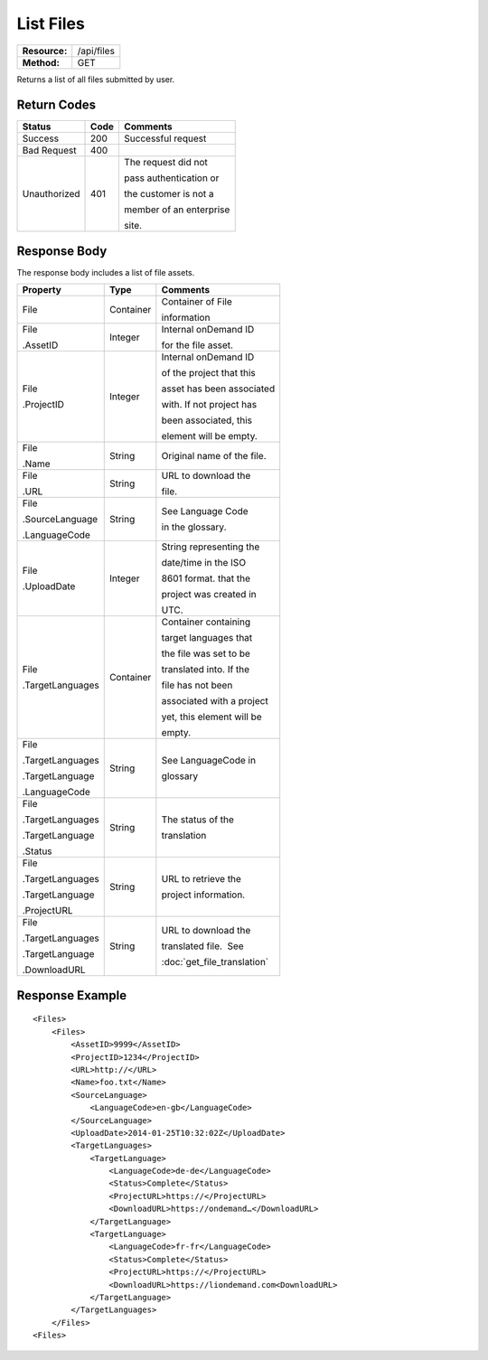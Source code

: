 =============
List Files
=============

=============  ======================
**Resource:**  /api/files
**Method:**    GET
=============  ======================

Returns a list of all files submitted by user.

Return Codes
============

+-------------------------+-------------------------+-------------------------+
| Status                  | Code                    | Comments                |
+=========================+=========================+=========================+
| Success                 | 200                     | Successful request      |
+-------------------------+-------------------------+-------------------------+
| Bad Request             | 400                     |                         |
+-------------------------+-------------------------+-------------------------+
| Unauthorized            | 401                     | The request did not     |
|                         |                         |                         |
|                         |                         | pass authentication or  |
|                         |                         |                         |
|                         |                         | the customer is not a   |
|                         |                         |                         |
|                         |                         | member of an enterprise |
|                         |                         |                         |
|                         |                         | site.                   |
+-------------------------+-------------------------+-------------------------+

Response Body
=============

The response body includes a list of file assets.


+-------------------------+-------------------------+----------------------------+
| Property                | Type                    | Comments                   |
+=========================+=========================+============================+
| File                    | Container               | Container of File          |
|                         |                         |                            |
|                         |                         | information                |
+-------------------------+-------------------------+----------------------------+
| File                    | Integer                 | Internal onDemand ID       |
|                         |                         |                            |
| .AssetID                |                         | for the file asset.        |
|                         |                         |                            |
+-------------------------+-------------------------+----------------------------+
| File                    | Integer                 | Internal onDemand ID       |
|                         |                         |                            |
| .ProjectID              |                         | of the project that this   |
|                         |                         |                            |
|                         |                         | asset has been associated  |
|                         |                         |                            |
|                         |                         | with. If not project has   |
|                         |                         |                            |
|                         |                         | been associated, this      |
|                         |                         |                            |
|                         |                         | element will be empty.     |
|                         |                         |                            |
+-------------------------+-------------------------+----------------------------+
| File                    | String                  | Original name of the file. |
|                         |                         |                            |
| .Name                   |                         |                            |
|                         |                         |                            |
|                         |                         |                            |
+-------------------------+-------------------------+----------------------------+
| File                    | String                  | URL to download the        |
|                         |                         |                            |
| .URL                    |                         | file.                      |
|                         |                         |                            |
|                         |                         |                            |
+-------------------------+-------------------------+----------------------------+
| File                    | String                  | See Language Code          |
|                         |                         |                            |
| .SourceLanguage         |                         | in the glossary.           |
|                         |                         |                            |
|                         |                         |                            |
| .LanguageCode           |                         |                            |
|                         |                         |                            |
+-------------------------+-------------------------+----------------------------+
| File                    | Integer                 | String representing the    |
|                         |                         |                            |
| .UploadDate             |                         | date/time in the ISO       |
|                         |                         |                            |
|                         |                         | 8601 format. that the      |
|                         |                         |                            |
|                         |                         | project was created in     |
|                         |                         |                            |
|                         |                         | UTC.                       |
+-------------------------+-------------------------+----------------------------+
| File                    | Container               | Container containing       |
|                         |                         |                            |
| .TargetLanguages        |                         | target languages that      |
|                         |                         |                            |
|                         |                         | the file was set to be     |
|                         |                         |                            |
|                         |                         | translated into. If the    |
|                         |                         |                            |
|                         |                         | file has not been          |
|                         |                         |                            |
|                         |                         | associated with a project  |
|                         |                         |                            |
|                         |                         | yet, this element will be  |
|                         |                         |                            |
|                         |                         |                            |
|                         |                         | empty.                     |
+-------------------------+-------------------------+----------------------------+
| File                    | String                  | See LanguageCode in        |
|                         |                         |                            |
| .TargetLanguages        |                         | glossary                   |
|                         |                         |                            |
| .TargetLanguage         |                         |                            |
|                         |                         |                            |
| .LanguageCode           |                         |                            |
|                         |                         |                            |
+-------------------------+-------------------------+----------------------------+
| File                    | String                  | The status of the          |
|                         |                         |                            |
| .TargetLanguages        |                         | translation                |
|                         |                         |                            |
| .TargetLanguage         |                         |                            |
|                         |                         |                            |
| .Status                 |                         |                            |
+-------------------------+-------------------------+----------------------------+
| File                    | String                  | URL to retrieve the        |
|                         |                         |                            |
| .TargetLanguages        |                         | project information.       |
|                         |                         |                            |
| .TargetLanguage         |                         |                            |
|                         |                         |                            |
| .ProjectURL             |                         |                            |
+-------------------------+-------------------------+----------------------------+
| File                    | String                  | URL to download the        |
|                         |                         |                            |
| .TargetLanguages        |                         | translated file.  See      |
|                         |                         |                            |
| .TargetLanguage         |                         | :doc:`get_file_translation`|
|                         |                         |                            |
| .DownloadURL            |                         |                            |
+-------------------------+-------------------------+----------------------------+

  

Response Example
================

::

    <Files>
        <Files>
            <AssetID>9999</AssetID>
            <ProjectID>1234</ProjectID>
            <URL>http://</URL>
            <Name>foo.txt</Name>
            <SourceLanguage>
                <LanguageCode>en-gb</LanguageCode>
            </SourceLanguage>
            <UploadDate>2014-01-25T10:32:02Z</UploadDate>
            <TargetLanguages>
                <TargetLanguage>
                    <LanguageCode>de-de</LanguageCode>
                    <Status>Complete</Status>
                    <ProjectURL>https://</ProjectURL>
                    <DownloadURL>https://ondemand…</DownloadURL>
                </TargetLanguage>
                <TargetLanguage>
                    <LanguageCode>fr-fr</LanguageCode>
                    <Status>Complete</Status>
                    <ProjectURL>https://</ProjectURL>
                    <DownloadURL>https://liondemand.com<DownloadURL>
                </TargetLanguage>
            </TargetLanguages>
        </Files>
    <Files>